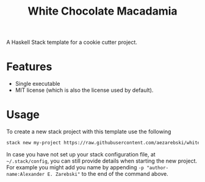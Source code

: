 #+title: White Chocolate Macadamia

A Haskell Stack template for a cookie cutter project.

* Features

- Single executable
- MIT license (which is also the license used by default).

* Usage 

To create a new stack project with this template use the following

#+begin_src sh
stack new my-project https://raw.githubusercontent.com/aezarebski/white-chocolate-macadamia/main/macadamia.hsfiles
#+end_src

In case you have not set up your stack configuration file, at =~/.stack/config=,
you can still provide details when starting the new project. For example you
might add you name by appending =-p "author-name:Alexander E. Zarebski"= to the
end of the command above.



